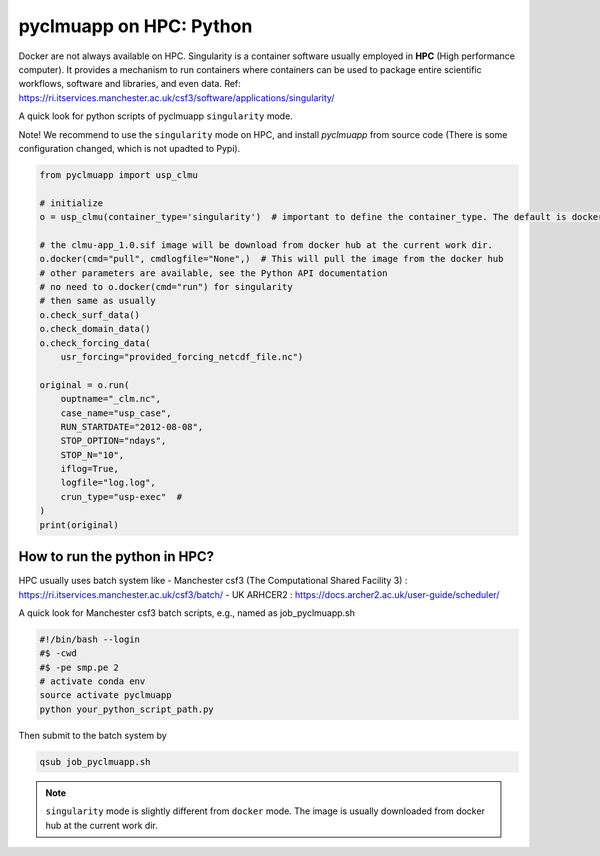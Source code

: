 pyclmuapp on HPC: Python
================
Docker are not always available on HPC. Singularity is a container software usually employed in **HPC** (High performance computer). It provides a mechanism to run containers where containers can be used to package entire scientific workflows, software and libraries, and even data. Ref: https://ri.itservices.manchester.ac.uk/csf3/software/applications/singularity/

A quick look for python scripts of pyclmuapp ``singularity`` mode. 

Note! We recommend to use the ``singularity`` mode on HPC, and install `pyclmuapp` from source code (There is some configuration changed, which is not upadted to Pypi).

.. code-block:: python

    from pyclmuapp import usp_clmu
    
    # initialize
    o = usp_clmu(container_type='singularity')  # important to define the container_type. The default is docker
    
    # the clmu-app_1.0.sif image will be download from docker hub at the current work dir.
    o.docker(cmd="pull", cmdlogfile="None",)  # This will pull the image from the docker hub
    # other parameters are available, see the Python API documentation
    # no need to o.docker(cmd="run") for singularity
    # then same as usually
    o.check_surf_data()
    o.check_domain_data()
    o.check_forcing_data(
        usr_forcing="provided_forcing_netcdf_file.nc")
    
    original = o.run(
        ouptname="_clm.nc",
        case_name="usp_case",
        RUN_STARTDATE="2012-08-08",
        STOP_OPTION="ndays",
        STOP_N="10",
        iflog=True,
        logfile="log.log",
        crun_type="usp-exec"  #
    )
    print(original)


How to run the python in HPC?
-----------------------------
HPC usually uses batch system like 
- Manchester csf3 (The Computational Shared Facility 3) : https://ri.itservices.manchester.ac.uk/csf3/batch/
- UK ARHCER2 : https://docs.archer2.ac.uk/user-guide/scheduler/

A quick look for Manchester csf3 batch scripts, e.g., named as job_pyclmuapp.sh

.. code-block:: bash

    #!/bin/bash --login
    #$ -cwd
    #$ -pe smp.pe 2
    # activate conda env
    source activate pyclmuapp
    python your_python_script_path.py


Then submit to the batch system by

.. code-block:: bash

    qsub job_pyclmuapp.sh


.. note::

    ``singularity`` mode is slightly different from ``docker`` mode. The image is usually downloaded from docker hub at the current work dir.